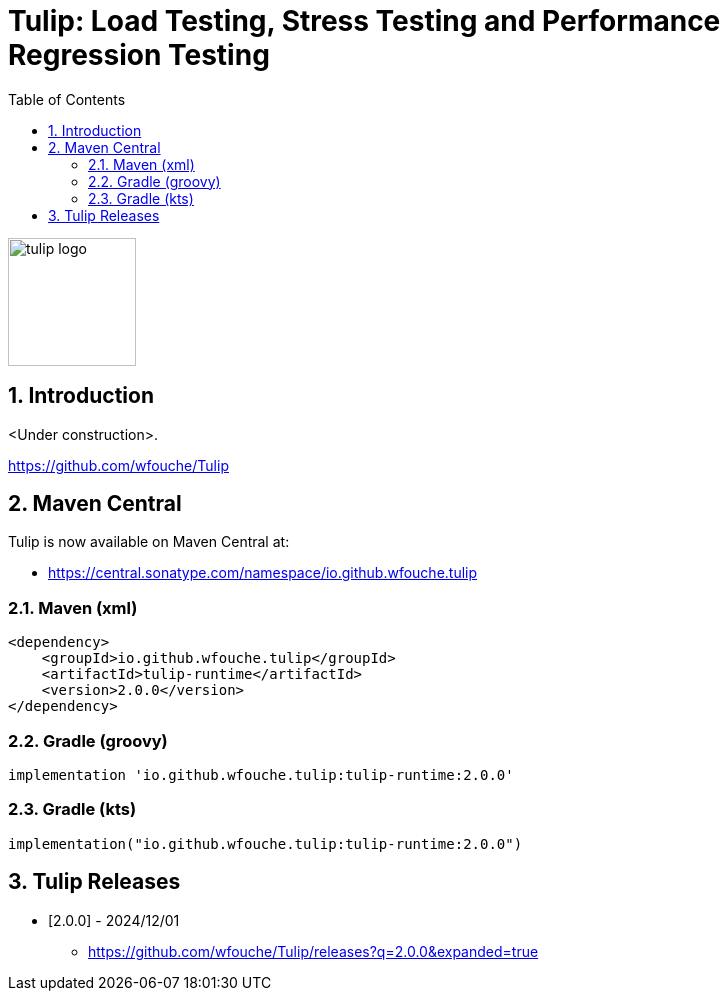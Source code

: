 = Tulip: Load Testing, Stress Testing and Performance Regression Testing
:toc: left
:sectnums:
:source-highlighter: highlightjs
:stylesdir: css
:stylesheet: adoc-foundation.css

image::tulip_logo.svg[width=128]

== Introduction

<Under construction>.

https://github.com/wfouche/Tulip

//
// https://www.freepik.com/free-vector/tulip-flower-logo-gradient-colorful_41061958.htm
//
// logo designed by *Freepik*
//
// https://support.freepik.com/s/article/Attribution-How-when-and-where
//

== Maven Central

Tulip is now available on Maven Central at:

* https://central.sonatype.com/namespace/io.github.wfouche.tulip

=== Maven (xml)

[source,xml]
----
<dependency>
    <groupId>io.github.wfouche.tulip</groupId>
    <artifactId>tulip-runtime</artifactId>
    <version>2.0.0</version>
</dependency>
----

=== Gradle (groovy)

[source,groovy]
----
implementation 'io.github.wfouche.tulip:tulip-runtime:2.0.0'
----

=== Gradle (kts)

[source,kotlin]
----
implementation("io.github.wfouche.tulip:tulip-runtime:2.0.0")
----

== Tulip Releases

* [2.0.0] - 2024/12/01

** https://github.com/wfouche/Tulip/releases?q=2.0.0&expanded=true